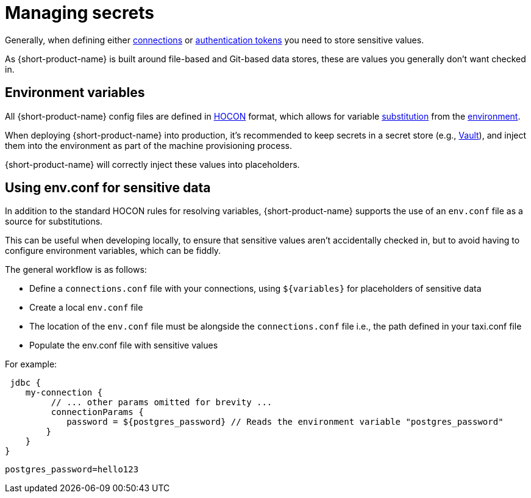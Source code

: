 = Managing secrets
:description: Learn how to store sensitive data.

Generally, when defining either xref:describing-data-sources:configuring-connections.adoc[connections] or xref:describing-data-sources:authentication-to-services.adoc[authentication tokens]
you need to store sensitive values.

As {short-product-name} is built around file-based and Git-based data stores, these are values you generally don't want checked in.

== Environment variables

All {short-product-name} config files are defined in https://github.com/lightbend/config#examples-of-hocon[HOCON] format, which allows for variable https://github.com/lightbend/config/blob/main/HOCON.md#substitutions[substitution] from the https://github.com/lightbend/config/blob/main/HOCON.md#substitution-fallback-to-environment-variables[environment].

When deploying {short-product-name} into production, it's recommended to keep secrets in a secret store (e.g., https://www.vaultproject.io/[Vault]), and inject
them into the environment as part of the machine provisioning process.

{short-product-name} will correctly inject these values into placeholders.

== Using env.conf for sensitive data

In addition to the standard HOCON rules for resolving variables, {short-product-name} supports
the use of an `env.conf` file as a source for substitutions.

This can be useful when developing locally, to ensure that sensitive values aren't accidentally
checked in, but to avoid having to configure environment variables, which can be fiddly.

The general workflow is as follows:

* Define a `connections.conf` file with your connections, using `+${variables}+` for placeholders of sensitive data
* Create a local `env.conf` file
* The location of the `env.conf` file must be alongside the `connections.conf` file i.e., the path defined in your taxi.conf file
* Populate the env.conf file with sensitive values

For example:
```hocon connections.conf
 jdbc { 
    my-connection {
         // ... other params omitted for brevity ... 
         connectionParams { 
            password = ${postgres_password} // Reads the environment variable "postgres_password" 
        } 
    } 
}
``` 

```hocon env.conf 
postgres_password=hello123
```
